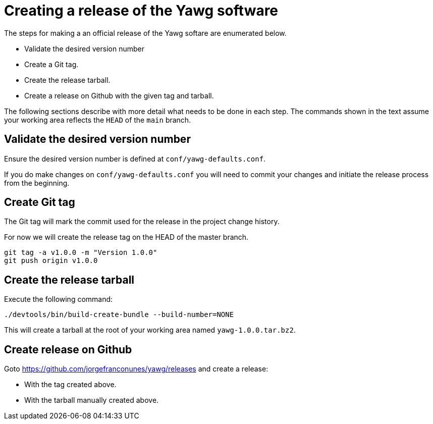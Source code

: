 = Creating a release of the Yawg software





The steps for making a an official release of the Yawg softare are
enumerated below.

* Validate the desired version number

* Create a Git tag.

* Create the release tarball.

* Create a release on Github with the given tag and tarball.

The following sections describe with more detail what needs to be done
in each step. The commands shown in the text assume your working area
reflects the `HEAD` of the `main` branch.





== Validate the desired version number

Ensure the desired version number is defined at
`conf/yawg-defaults.conf`.

If you do make changes on `conf/yawg-defaults.conf` you will need to
commit your changes and initiate the release process from the
beginning.





== Create Git tag

The Git tag will mark the commit used for the release in the project
change history.

For now we will create the release tag on the HEAD of the master branch.

[source,sh]
----
git tag -a v1.0.0 -m "Version 1.0.0"
git push origin v1.0.0
----





== Create the release tarball

Execute the following command:

[source,sh]
----
./devtools/bin/build-create-bundle --build-number=NONE
----

This will create a tarball at the root of your working area named
`yawg-1.0.0.tar.bz2`.





== Create release on Github

Goto https://github.com/jorgefranconunes/yawg/releases and create a
release:

* With the tag created above.

* With the tarball manually created above.
